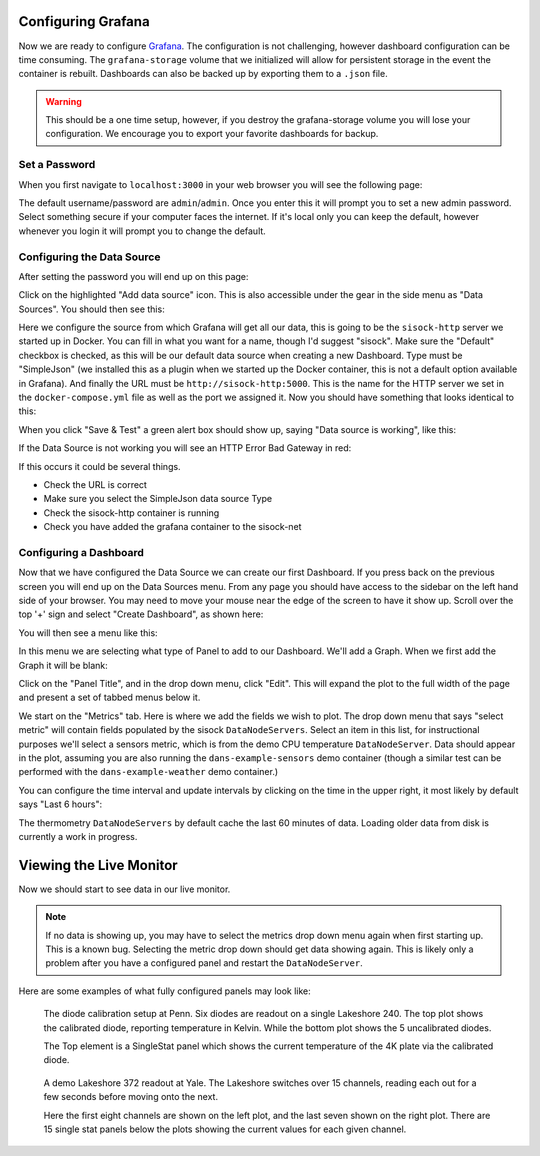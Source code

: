 .. highlight:: rst

Configuring Grafana
===================

Now we are ready to configure Grafana_. The configuration is not challenging,
however dashboard configuration can be time consuming. The ``grafana-storage``
volume that we initialized will allow for persistent storage in the event the
container is rebuilt. Dashboards can also be backed up by exporting them to a
``.json`` file.

.. warning::
    This should be a one time setup, however, if you destroy the
    grafana-storage volume you will lose your configuration. We encourage you
    to export your favorite dashboards for backup.

Set a Password
--------------

When you first navigate to ``localhost:3000`` in your web browser you will see
the following page:

.. image:: img/live_monitoring/grafana_01.jpg

The default username/password are ``admin``/``admin``. Once you enter this it
will prompt you to set a new admin password. Select something secure if your
computer faces the internet. If it's local only you can keep the default,
however whenever you login it will prompt you to change the default.

Configuring the Data Source
---------------------------

After setting the password you will end up on this page:

.. image:: img/live_monitoring/grafana_02.jpg

Click on the highlighted "Add data source" icon. This is also accessible under
the gear in the side menu as "Data Sources". You should then see this:

.. image:: img/live_monitoring/grafana_03.jpg

Here we configure the source from which Grafana will get all our data, this is
going to be the ``sisock-http`` server we started up in Docker. You can
fill in what you want for a name, though I'd suggest "sisock". Make sure the
"Default" checkbox is checked, as this will be our default data source when
creating a new Dashboard. Type must be "SimpleJson" (we installed this as a
plugin when we started up the Docker container, this is not a default option
available in Grafana). And finally the URL must be ``http://sisock-http:5000``.
This is the name for the HTTP server we set in the ``docker-compose.yml`` file
as well as the port we assigned it. Now you should have something that looks
identical to this:

.. image:: img/live_monitoring/grafana_04.jpg

When you click "Save & Test" a green alert box should show up, saying "Data
source is working", like this:

.. image:: img/live_monitoring/grafana_05.jpg

If the Data Source is not working you will see an HTTP Error Bad Gateway in red:

.. image:: img/live_monitoring/grafana_06.jpg

If this occurs it could be several things.

* Check the URL is correct
* Make sure you select the SimpleJson data source Type
* Check the sisock-http container is running
* Check you have added the grafana container to the sisock-net

Configuring a Dashboard
-----------------------

Now that we have configured the Data Source we can create our first Dashboard.
If you press back on the previous screen you will end up on the Data Sources
menu. From any page you should have access to the sidebar on the left hand side
of your browser. You may need to move your mouse near the edge of the screen to
have it show up. Scroll over the top '+' sign and select "Create Dashboard", as
shown here:

.. image:: img/live_monitoring/grafana_07.jpg

You will then see a menu like this:

.. image:: img/live_monitoring/grafana_08.jpg

In this menu we are selecting what type of Panel to add to our Dashboard. We'll
add a Graph. When we first add the Graph it will be blank:

.. image:: img/live_monitoring/grafana_09.jpg

Click on the "Panel Title", and in the drop down menu, click "Edit". This will
expand the plot to the full width of the page and present a set of tabbed menus
below it.

.. image:: img/live_monitoring/grafana_10.jpg

We start on the "Metrics" tab. Here is where we add the fields we
wish to plot. The drop down menu that says "select metric" will contain fields
populated by the sisock ``DataNodeServers``. Select an item in this list, for
instructional purposes we'll select a sensors metric, which is from the demo
CPU temperature ``DataNodeServer``. Data should appear in the plot, assuming
you are also running the ``dans-example-sensors`` demo container (though a
similar test can be performed with the ``dans-example-weather`` demo
container.)

.. image:: img/live_monitoring/grafana_11.jpg

You can configure the time interval and update intervals by clicking on the
time in the upper right, it most likely by default says "Last 6 hours":

.. image:: img/live_monitoring/grafana_12.jpg

The thermometry ``DataNodeServers`` by default cache the last 60 minutes of
data. Loading older data from disk is currently a work in progress.

Viewing the Live Monitor
========================

Now we should start to see data in our live monitor.

.. note::
    If no data is showing up, you may have to select the metrics drop down menu
    again when first starting up.  This is a known bug. Selecting the metric drop
    down should get data showing again. This is likely only a problem after you
    have a configured panel and restart the ``DataNodeServer``.

Here are some examples of what fully configured panels may look like:

.. figure:: img/live_monitoring/grafana_13.jpg

    The diode calibration setup at Penn. Six diodes are readout on a single
    Lakeshore 240. The top plot shows the calibrated diode, reporting temperature
    in Kelvin. While the bottom plot shows the 5 uncalibrated diodes.

    The Top element is a SingleStat panel which shows the current temperature
    of the 4K plate via the calibrated diode.

.. figure:: img/live_monitoring/grafana_14.jpg

    A demo Lakeshore 372 readout at Yale. The Lakeshore switches over 15
    channels, reading each out for a few seconds before moving onto the next.

    Here the first eight channels are shown on the left plot, and the last
    seven shown on the right plot. There are 15 single stat panels below the
    plots showing the current values for each given channel.


.. _Grafana: https://grafana.com/
